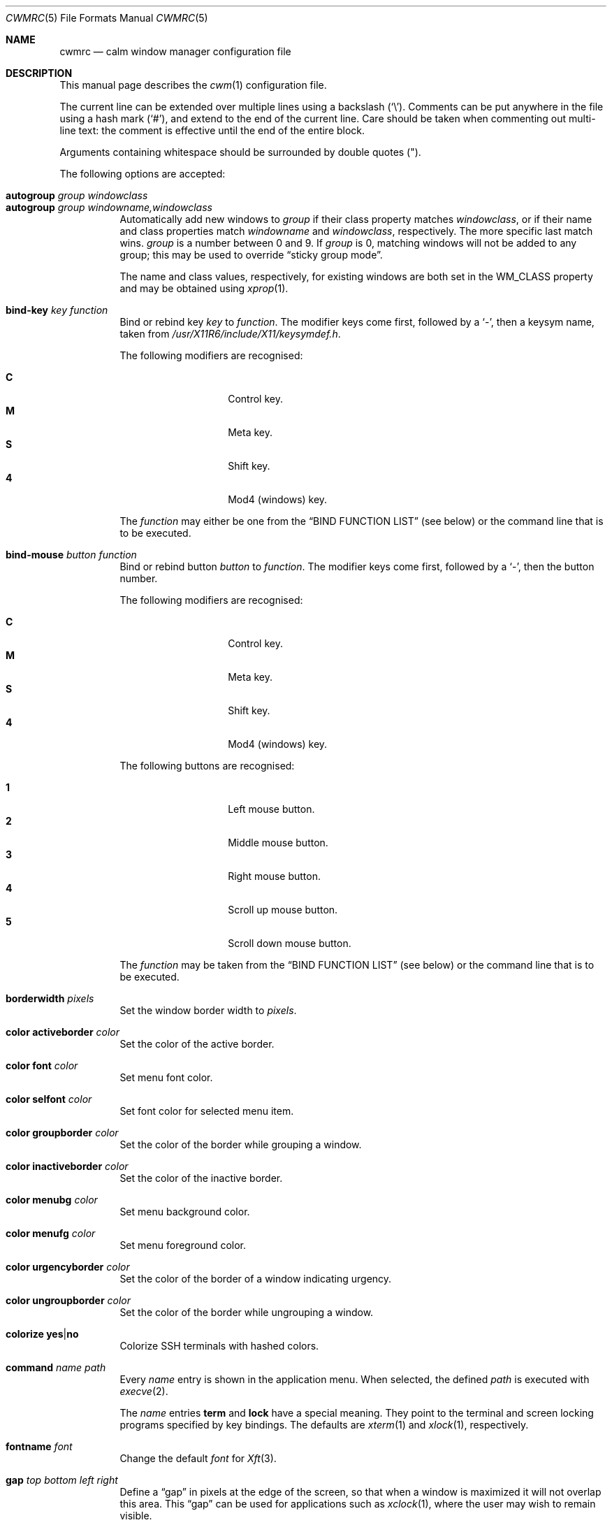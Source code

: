 .\"	$OpenBSD$
.\"
.\" Copyright (c) 2004,2005 Marius Aamodt Eriksen <marius@monkey.org>
.\"
.\" Permission to use, copy, modify, and distribute this software for any
.\" purpose with or without fee is hereby granted, provided that the above
.\" copyright notice and this permission notice appear in all copies.
.\"
.\" THE SOFTWARE IS PROVIDED "AS IS" AND THE AUTHOR DISCLAIMS ALL WARRANTIES
.\" WITH REGARD TO THIS SOFTWARE INCLUDING ALL IMPLIED WARRANTIES OF
.\" MERCHANTABILITY AND FITNESS. IN NO EVENT SHALL THE AUTHOR BE LIABLE FOR
.\" ANY SPECIAL, DIRECT, INDIRECT, OR CONSEQUENTIAL DAMAGES OR ANY DAMAGES
.\" WHATSOEVER RESULTING FROM LOSS OF USE, DATA OR PROFITS, WHETHER IN AN
.\" ACTION OF CONTRACT, NEGLIGENCE OR OTHER TORTIOUS ACTION, ARISING OUT OF
.\" OR IN CONNECTION WITH THE USE OR PERFORMANCE OF THIS SOFTWARE.
.\"
.Dd $Mdocdate$
.Dt CWMRC 5
.Os
.Sh NAME
.Nm cwmrc
.Nd calm window manager configuration file
.Sh DESCRIPTION
This manual page describes the
.Xr cwm 1
configuration file.
.Pp
The current line can be extended over multiple lines using a backslash
.Pq Sq \e .
Comments can be put anywhere in the file using a hash mark
.Pq Sq # ,
and extend to the end of the current line.
Care should be taken when commenting out multi-line text:
the comment is effective until the end of the entire block.
.Pp
Arguments containing whitespace should be surrounded by double quotes
.Pq \&" .
.Pp
The following options are accepted:
.Pp
.Bl -tag -width Ds -compact
.It Ic autogroup Ar group windowclass
.It Ic autogroup Ar group windowname,windowclass
Automatically add new windows to
.Ar group
if their class property matches
.Ar windowclass ,
or if their name and class properties match
.Ar windowname
and
.Ar windowclass ,
respectively.
The more specific last match wins.
.Ar group
is a number between 0 and 9.
If
.Ar group
is 0, matching windows will not be added to any group; this may be
used to override
.Dq sticky group mode .
.Pp
The name and class values, respectively, for existing windows
are both set in the WM_CLASS property and may be obtained using
.Xr xprop 1 .
.Pp
.It Ic bind-key Ar key function
Bind or rebind key
.Ar key
to
.Ar function .
The modifier keys come first, followed by a
.Sq - ,
then a keysym name, taken from
.Pa /usr/X11R6/include/X11/keysymdef.h .
.Pp
The following modifiers are recognised:
.Pp
.Bl -tag -width Ds -offset indent -compact
.It Ic C
Control key.
.It Ic M
Meta key.
.It Ic S
Shift key.
.It Ic 4
Mod4 (windows) key.
.El
.Pp
The
.Ar function
may either be one from the
.Sx BIND FUNCTION LIST
(see below) or the command line that is to be executed.
.Pp
.It Ic bind-mouse Ar button function
Bind or rebind button
.Ar button
to
.Ar function .
The modifier keys come first, followed by a
.Sq - ,
then the button number.
.Pp
The following modifiers are recognised:
.Pp
.Bl -tag -width Ds -offset indent -compact
.It Ic C
Control key.
.It Ic M
Meta key.
.It Ic S
Shift key.
.It Ic 4
Mod4 (windows) key.
.El
.Pp
The following buttons are recognised:
.Pp
.Bl -tag -width Ds -offset indent -compact
.It Ic 1
Left mouse button.
.It Ic 2
Middle mouse button.
.It Ic 3
Right mouse button.
.It Ic 4
Scroll up mouse button.
.It Ic 5
Scroll down mouse button.
.El
.Pp
The
.Ar function
may be taken from the
.Sx BIND FUNCTION LIST
(see below) or the command line that is to be executed.
.Pp
.It Ic borderwidth Ar pixels
Set the window border width to
.Ar pixels .
.Pp
.It Ic color activeborder Ar color
Set the color of the active border.
.Pp
.It Ic color font Ar color
Set menu font color.
.Pp
.It Ic color selfont Ar color
Set font color for selected menu item.
.Pp
.It Ic color groupborder Ar color
Set the color of the border while grouping a window.
.Pp
.It Ic color inactiveborder Ar color
Set the color of the inactive border.
.Pp
.It Ic color menubg Ar color
Set menu background color.
.Pp
.It Ic color menufg Ar color
Set menu foreground color.
.Pp
.It Ic color urgencyborder Ar color
Set the color of the border of a window indicating urgency.
.Pp
.It Ic color ungroupborder Ar color
Set the color of the border while ungrouping a window.
.Pp
.It Ic colorize Ic yes Ns \&| Ns Ic no
Colorize SSH terminals with hashed colors.
.Pp
.It Ic command Ar name path
Every
.Ar name
entry is shown in the application menu.
When selected, the defined
.Ar path
is executed with
.Xr execve 2 .
.Pp
The
.Ar name
entries
.Nm term
and
.Nm lock
have a special meaning.
They point to the terminal and screen locking programs specified by
key bindings.
The defaults are
.Xr xterm 1
and
.Xr xlock 1 ,
respectively.
.Pp
.It Ic fontname Ar font
Change the default
.Ar font
for
.Xr Xft 3 .
.Pp
.It Ic gap Ar top bottom left right
Define a
.Dq gap
in pixels at the edge of the screen, so that when a
window is maximized it will not overlap this area.
This
.Dq gap
can be used for applications such as
.Xr xclock 1 ,
where the user may wish to remain visible.
.Pp
.It Ic ignore Ar windowname
Ignore, and do not warp to, windows with the name
.Ar windowname
when drawing borders and cycling through windows.
.Pp
.It Ic moveamount Ar pixels
Set a default size for the keyboard movement bindings,
in pixels.
The default is 1.
.Pp
.It Ic snapdist Ar pixels
Minimum distance to snap-to adjacent edge, in pixels.
The default is 0.
.Pp
.It Ic sticky Ic yes Ns \&| Ns Ic no
Toggle sticky group mode.
The default behavior for new windows is to not assign any group.
By enabling sticky group mode,
.Xr cwm 1
will assign new windows to the currently selected group.
.Pp
.It Ic unbind-key Ar key
Unbind function bound to
.Ar key .
A special
.Ar key
keyword
.Dq all
can be used to unbind all keys.
.Pp
.It Ic unbind-mouse Ar button
Unbind function bound to
.Ar button .
A special
.Ar button
keyword
.Dq all
can be used to unbind all buttons.
.It Ic wm Ar name path
Every
.Ar name
entry is shown in the wm menu.
When selected, the window manager is replaced by
.Ar path .
.El
.Sh BIND FUNCTION LIST
.Bl -tag -width 23n -compact
.It restart
Restart the running
.Xr cwm 1 .
.It quit
Quit
.Xr cwm 1 .
.It terminal
Spawn a new terminal.
.It lock
Lock the screen.
.It menu-window
Launch window search menu.
.It menu-window-hidden
Launch hidden window search menu.
.It menu-cmd
Launch application search menu.
.It menu-group
Launch group search menu.
.It menu-exec
Launch
.Dq exec program
menu.
.It menu-exec-wm
Launch
.Dq exec WindowManager
menu.
.It menu-ssh
Launch
.Dq ssh
menu.
.It group-toggle-[n]
Toggle visibility of group n, where n is 1-9.
.It group-only-[n]
Show only group n, where n is 1-9, hiding other groups.
.It group-toggle-all
Toggle visibility of all groups.
.It window-group
Toggle group membership of current window.
.It window-movetogroup-[n]
Hide current window from display and move to group n, where n is 1-9.
.It group-cycle
Forward cycle through groups.
.It group-rcycle
Reverse cycle through groups.
.It window-cycle
Forward cycle through windows.
.It window-rcycle
Reverse cycle through windows.
.It window-cycle-ingroup
Forward cycle through windows in current group.
.It window-rcycle-ingroup
Reverse cycle through windows in current group.
.It window-delete
Delete current window.
.It window-hide
Hide current window.
.It window-lower
Lower current window.
.It window-raise
Raise current window.
.It window-menu-label
Label current window.
.It window-freeze
Freeze current window geometry.
.It window-stick
Stick current window to all groups (same as assigning to nogroup).
.It window-fullscreen
Full-screen current window (gap + border removed).
.It window-maximize
Maximize current window (gap + border honored).
.It window-vmaximize
Vertically maximize current window (gap + border honored).
.It window-hmaximize
Horizontally maximize current window (gap + border honored).
.It window-htile
Current window is placed at the top of the screen, maximized
horizontally and resized to half of the vertical screen space.
Other windows in its group share remaining screen space.
.It window-vtile
Current window is placed on the left of the screen, maximized vertically
and resized to half of the horizontal screen space.
Other windows in its group share remaining screen space.
.It window-move
Move current window.
.It window-resize
Resize current window.
.It window-move-up
Move window
.Ar moveamount
pixels up.
.It window-move-down
Move window
.Ar moveamount
pixels down.
.It window-move-right
Move window
.Ar moveamount
pixels right.
.It window-move-left
Move window
.Ar moveamount
pixels left.
.It window-move-up-big
Move window 10 times
.Ar moveamount
pixels up.
.It window-move-down-big
Move window 10 times
.Ar moveamount
pixels down.
.It window-move-right-big
Move window 10 times
.Ar moveamount
pixels right.
.It window-move-left-big
Move window 10 times
.Ar moveamount
pixels left.
.It window-resize-up
Resize window
.Ar moveamount
pixels up.
.It window-resize-down
Resize window
.Ar moveamount
pixels down.
.It window-resize-right
Resize window
.Ar moveamount
pixels right.
.It window-resize-left
Resize window
.Ar moveamount
pixels left.
.It window-resize-up-big
Resize window 10 times
.Ar moveamount
pixels up.
.It window-resize-down-big
Resize window 10 times
.Ar moveamount
pixels down.
.It window-resize-right-big
Resize window 10 times
.Ar moveamount
pixels right.
.It window-resize-left-big
Resize window 10 times
.Ar moveamount
pixels left.
.It window-snap-up
Snap window to top edge.
.It window-snap-down
Snap window to bottom edge.
.It window-snap-right
Snap window to right edge.
.It window-snap-left
Snap window to left edge.
.It window-snap-up-right
Snap window to top-right corner.
.It window-snap-up-left
Snap window to top-left corner.
.It window-snap-down-right
Snap window to bottom-right corner.
.It window-snap-down-left
Snap window to bottom-left corner.
.It pointer-move-up
Move pointer
.Ar moveamount
pixels up.
.It pointer-move-down
Move pointer
.Ar moveamount
pixels down.
.It pointer-move-right
Move pointer
.Ar moveamount
pixels right.
.It pointer-move-left
Move pointer
.Ar moveamount
pixels left.
.It pointer-move-up-big
Move pointer 10 times
.Ar moveamount
pixels up.
.It pointer-move-down-big
Move pointer 10 times
.Ar moveamount
pixels down.
.It pointer-move-right-big
Move pointer 10 times
.Ar moveamount
pixels right.
.It pointer-move-left-big
Move pointer 10 times
.Ar moveamount
pixels left.
.El
.Sh FILES
.Bl -tag -width "~/.cwmrcXXX" -compact
.It Pa ~/.cwmrc
Default
.Xr cwm 1
configuration file.
.El
.Sh EXAMPLES
.Bd -literal
# Set default Xft(3) font
fontname "sans-serif:pixelsize=14:bold"

# Turn on sticky-group mode
sticky yes

# Any entry here is shown in the application menu
command firefox		firefox
command xmms		xmms
command top		"xterm -e top"

# Autogroup definitions
autogroup 3 "aterm,XTerm"
autogroup 3 "xterm,XTerm"

# Ignore programs by that name by not drawing borders around them.
ignore XMMS
ignore xwi
ignore xapm
ignore xclock

# Key bindings
bind-key CM-r		window-menu-label
bind-key CS-Return	"xterm -e top"
bind-key C4-equal	window-vmaximize
bind-key C4S-equal	window-hmaximize
bind-key M-1		group-only-1
bind-key M-2		group-only-2
bind-key M-3		group-only-3
bind-key MS-1		window-movetogroup-1
bind-key MS-2		window-movetogroup-2
bind-key MS-3		window-movetogroup-3
unbind-key 4-o
unbind-key CM-equal
unbind-key CMS-equal

# Mouse bindings
bind-mouse M-2		window-lower
bind-mouse M-3		window-resize
.Ed
.Sh SEE ALSO
.Xr cwm 1
.Sh HISTORY
The
.Nm
file format first appeared in
.Ox 4.4 .
